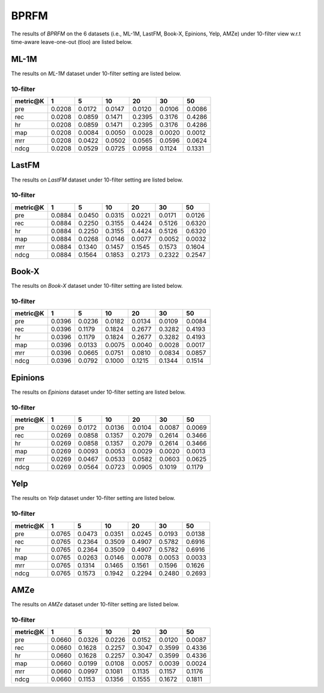 BPRFM 
===============
The results of *BPRFM* on the 6 datasets (i.e., ML-1M, LastFM, Book-X, Epinions, Yelp, AMZe) under 10-filter view w.r.t time-aware leave-one-out (tloo) are listed below.

ML-1M
------
The results on *ML-1M* dataset under 10-filter setting are listed below.

10-filter
^^^^^^^^^

=========== ========= ========= ========= ========= ========= ========= 
metric@K    1         5         10        20        30        50       
=========== ========= ========= ========= ========= ========= ========= 
pre         0.0208    0.0172    0.0147    0.0120    0.0106    0.0086   
rec         0.0208    0.0859    0.1471    0.2395    0.3176    0.4286   
hr          0.0208    0.0859    0.1471    0.2395    0.3176    0.4286   
map         0.0208    0.0084    0.0050    0.0028    0.0020    0.0012   
mrr         0.0208    0.0422    0.0502    0.0565    0.0596    0.0624   
ndcg        0.0208    0.0529    0.0725    0.0958    0.1124    0.1331   
=========== ========= ========= ========= ========= ========= ========= 

LastFM
------
The results on *LastFM* dataset under 10-filter setting are listed below.

10-filter
^^^^^^^^^

=========== ========= ========= ========= ========= ========= ========= 
metric@K    1         5         10        20        30        50       
=========== ========= ========= ========= ========= ========= ========= 
pre         0.0884    0.0450    0.0315    0.0221    0.0171    0.0126   
rec         0.0884    0.2250    0.3155    0.4424    0.5126    0.6320   
hr          0.0884    0.2250    0.3155    0.4424    0.5126    0.6320   
map         0.0884    0.0268    0.0146    0.0077    0.0052    0.0032   
mrr         0.0884    0.1340    0.1457    0.1545    0.1573    0.1604   
ndcg        0.0884    0.1564    0.1853    0.2173    0.2322    0.2547   
=========== ========= ========= ========= ========= ========= ========= 

Book-X
------
The results on *Book-X* dataset under 10-filter setting are listed below.

10-filter
^^^^^^^^^

=========== ========= ========= ========= ========= ========= ========= 
metric@K    1         5         10        20        30        50       
=========== ========= ========= ========= ========= ========= ========= 
pre         0.0396    0.0236    0.0182    0.0134    0.0109    0.0084   
rec         0.0396    0.1179    0.1824    0.2677    0.3282    0.4193   
hr          0.0396    0.1179    0.1824    0.2677    0.3282    0.4193   
map         0.0396    0.0133    0.0075    0.0040    0.0028    0.0017   
mrr         0.0396    0.0665    0.0751    0.0810    0.0834    0.0857   
ndcg        0.0396    0.0792    0.1000    0.1215    0.1344    0.1514   
=========== ========= ========= ========= ========= ========= ========= 

Epinions
--------
The results on *Epinions* dataset under 10-filter setting are listed below.

10-filter
^^^^^^^^^

=========== ========= ========= ========= ========= ========= ========= 
metric@K    1         5         10        20        30        50       
=========== ========= ========= ========= ========= ========= ========= 
pre         0.0269    0.0172    0.0136    0.0104    0.0087    0.0069   
rec         0.0269    0.0858    0.1357    0.2079    0.2614    0.3466   
hr          0.0269    0.0858    0.1357    0.2079    0.2614    0.3466   
map         0.0269    0.0093    0.0053    0.0029    0.0020    0.0013   
mrr         0.0269    0.0467    0.0533    0.0582    0.0603    0.0625   
ndcg        0.0269    0.0564    0.0723    0.0905    0.1019    0.1179   
=========== ========= ========= ========= ========= ========= =========

Yelp
-----
The results on *Yelp* dataset under 10-filter setting are listed below.

10-filter
^^^^^^^^^

=========== ========= ========= ========= ========= ========= ========= 
metric@K    1         5         10        20        30        50       
=========== ========= ========= ========= ========= ========= ========= 
pre         0.0765    0.0473    0.0351    0.0245    0.0193    0.0138   
rec         0.0765    0.2364    0.3509    0.4907    0.5782    0.6916   
hr          0.0765    0.2364    0.3509    0.4907    0.5782    0.6916   
map         0.0765    0.0263    0.0146    0.0078    0.0053    0.0033   
mrr         0.0765    0.1314    0.1465    0.1561    0.1596    0.1626   
ndcg        0.0765    0.1573    0.1942    0.2294    0.2480    0.2693   
=========== ========= ========= ========= ========= ========= ========= 

AMZe
-----
The results on *AMZe* dataset under 10-filter setting are listed below.

10-filter
^^^^^^^^^

=========== ========= ========= ========= ========= ========= ========= 
metric@K    1         5         10        20        30        50       
=========== ========= ========= ========= ========= ========= ========= 
pre         0.0660    0.0326    0.0226    0.0152    0.0120    0.0087   
rec         0.0660    0.1628    0.2257    0.3047    0.3599    0.4336   
hr          0.0660    0.1628    0.2257    0.3047    0.3599    0.4336   
map         0.0660    0.0199    0.0108    0.0057    0.0039    0.0024   
mrr         0.0660    0.0997    0.1081    0.1135    0.1157    0.1176   
ndcg        0.0660    0.1153    0.1356    0.1555    0.1672    0.1811   
=========== ========= ========= ========= ========= ========= ========= 